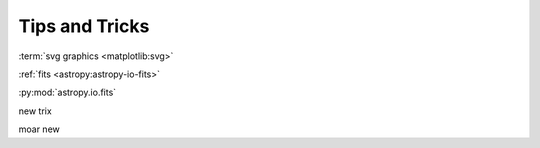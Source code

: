 Tips and Tricks
=================

:term:`svg graphics <matplotlib:svg>`

:ref:`fits <astropy:astropy-io-fits>`

:py:mod:`astropy.io.fits`

new trix

moar new
